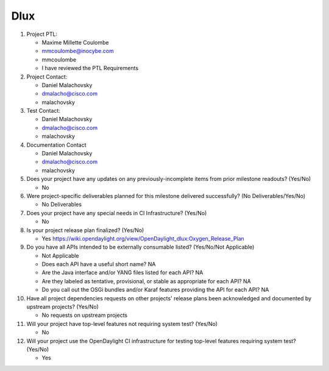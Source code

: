 ====
Dlux
====

1. Project PTL:

   - Maxime Millette Coulombe
   - mmcoulombe@inocybe.com
   - mmcoulombe
   - I have reviewed the PTL Requirements

2. Project Contact:

   - Daniel Malachovsky
   - dmalacho@cisco.com
   - malachovsky

3. Test Contact:

   - Daniel Malachovsky
   - dmalacho@cisco.com
   - malachovsky

4. Documentation Contact

   - Daniel Malachovsky
   - dmalacho@cisco.com
   - malachovsky

5. Does your project have any updates on any previously-incomplete items from
   prior milestone readouts? (Yes/No)

   - No

6. Were project-specific deliverables planned for this milestone delivered
   successfully? (No Deliverables/Yes/No)

   - No Deliverables

7. Does your project have any special needs in CI Infrastructure? (Yes/No)

   - No

8. Is your project release plan finalized? (Yes/No)

   - Yes https://wiki.opendaylight.org/view/OpenDaylight_dlux:Oxygen_Release_Plan

9. Do you have all APIs intended to be externally consumable listed? (Yes/No/Not Applicable)

   - Not Applicable

   - Does each API have a useful short name? NA
   - Are the Java interface and/or YANG files listed for each API? NA
   - Are they labeled as tentative, provisional, or stable as appropriate for
     each API? NA
   - Do you call out the OSGi bundles and/or Karaf features providing the API
     for each API? NA

10. Have all project dependencies requests on other projects' release plans
    been acknowledged and documented by upstream projects? (Yes/No)

    - No requests on upstream projects

11. Will your project have top-level features not requiring system test? (Yes/No)

    - No

12. Will your project use the OpenDaylight CI infrastructure for testing
    top-level features requiring system test? (Yes/No)

    - Yes
